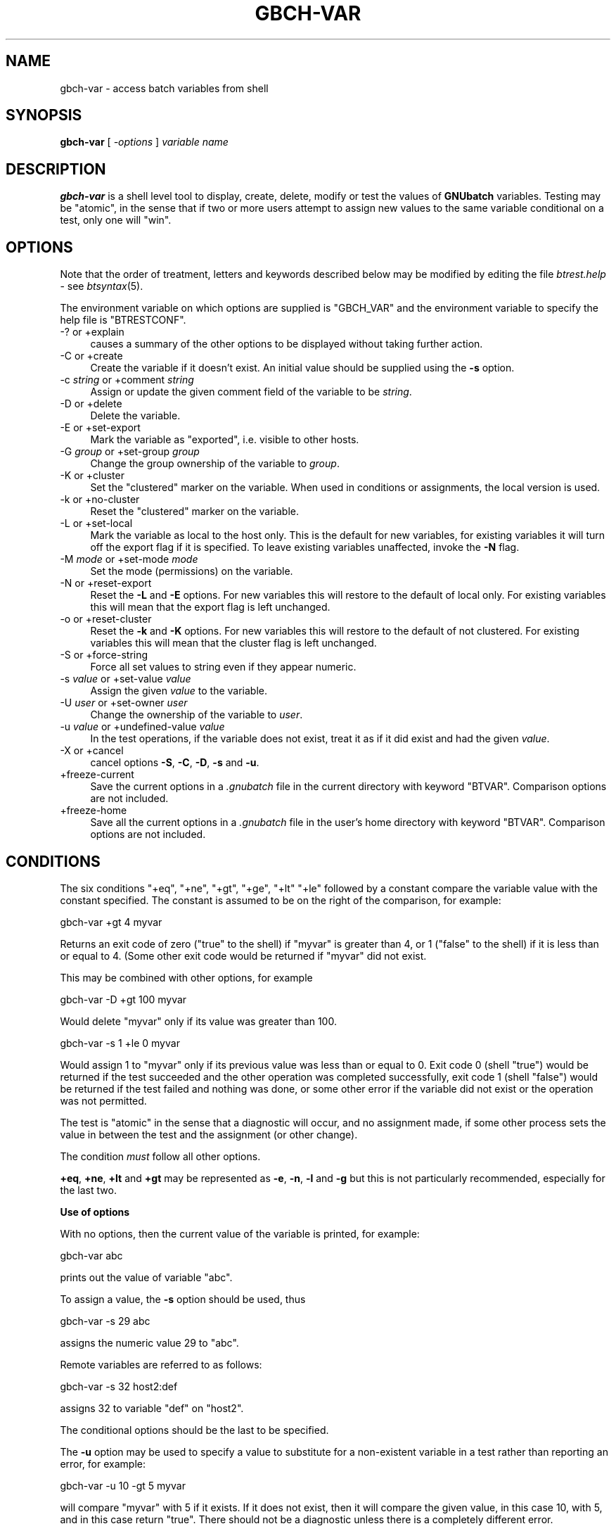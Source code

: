 .\" Automatically generated by Pod::Man v1.37, Pod::Parser v1.32
.\"
.\" Standard preamble:
.\" ========================================================================
.de Sh \" Subsection heading
.br
.if t .Sp
.ne 5
.PP
\fB\\$1\fR
.PP
..
.de Sp \" Vertical space (when we can't use .PP)
.if t .sp .5v
.if n .sp
..
.de Vb \" Begin verbatim text
.ft CW
.nf
.ne \\$1
..
.de Ve \" End verbatim text
.ft R
.fi
..
.\" Set up some character translations and predefined strings.  \*(-- will
.\" give an unbreakable dash, \*(PI will give pi, \*(L" will give a left
.\" double quote, and \*(R" will give a right double quote.  | will give a
.\" real vertical bar.  \*(C+ will give a nicer C++.  Capital omega is used to
.\" do unbreakable dashes and therefore won't be available.  \*(C` and \*(C'
.\" expand to `' in nroff, nothing in troff, for use with C<>.
.tr \(*W-|\(bv\*(Tr
.ds C+ C\v'-.1v'\h'-1p'\s-2+\h'-1p'+\s0\v'.1v'\h'-1p'
.ie n \{\
.    ds -- \(*W-
.    ds PI pi
.    if (\n(.H=4u)&(1m=24u) .ds -- \(*W\h'-12u'\(*W\h'-12u'-\" diablo 10 pitch
.    if (\n(.H=4u)&(1m=20u) .ds -- \(*W\h'-12u'\(*W\h'-8u'-\"  diablo 12 pitch
.    ds L" ""
.    ds R" ""
.    ds C` ""
.    ds C' ""
'br\}
.el\{\
.    ds -- \|\(em\|
.    ds PI \(*p
.    ds L" ``
.    ds R" ''
'br\}
.\"
.\" If the F register is turned on, we'll generate index entries on stderr for
.\" titles (.TH), headers (.SH), subsections (.Sh), items (.Ip), and index
.\" entries marked with X<> in POD.  Of course, you'll have to process the
.\" output yourself in some meaningful fashion.
.if \nF \{\
.    de IX
.    tm Index:\\$1\t\\n%\t"\\$2"
..
.    nr % 0
.    rr F
.\}
.\"
.\" For nroff, turn off justification.  Always turn off hyphenation; it makes
.\" way too many mistakes in technical documents.
.hy 0
.if n .na
.\"
.\" Accent mark definitions (@(#)ms.acc 1.5 88/02/08 SMI; from UCB 4.2).
.\" Fear.  Run.  Save yourself.  No user-serviceable parts.
.    \" fudge factors for nroff and troff
.if n \{\
.    ds #H 0
.    ds #V .8m
.    ds #F .3m
.    ds #[ \f1
.    ds #] \fP
.\}
.if t \{\
.    ds #H ((1u-(\\\\n(.fu%2u))*.13m)
.    ds #V .6m
.    ds #F 0
.    ds #[ \&
.    ds #] \&
.\}
.    \" simple accents for nroff and troff
.if n \{\
.    ds ' \&
.    ds ` \&
.    ds ^ \&
.    ds , \&
.    ds ~ ~
.    ds /
.\}
.if t \{\
.    ds ' \\k:\h'-(\\n(.wu*8/10-\*(#H)'\'\h"|\\n:u"
.    ds ` \\k:\h'-(\\n(.wu*8/10-\*(#H)'\`\h'|\\n:u'
.    ds ^ \\k:\h'-(\\n(.wu*10/11-\*(#H)'^\h'|\\n:u'
.    ds , \\k:\h'-(\\n(.wu*8/10)',\h'|\\n:u'
.    ds ~ \\k:\h'-(\\n(.wu-\*(#H-.1m)'~\h'|\\n:u'
.    ds / \\k:\h'-(\\n(.wu*8/10-\*(#H)'\z\(sl\h'|\\n:u'
.\}
.    \" troff and (daisy-wheel) nroff accents
.ds : \\k:\h'-(\\n(.wu*8/10-\*(#H+.1m+\*(#F)'\v'-\*(#V'\z.\h'.2m+\*(#F'.\h'|\\n:u'\v'\*(#V'
.ds 8 \h'\*(#H'\(*b\h'-\*(#H'
.ds o \\k:\h'-(\\n(.wu+\w'\(de'u-\*(#H)/2u'\v'-.3n'\*(#[\z\(de\v'.3n'\h'|\\n:u'\*(#]
.ds d- \h'\*(#H'\(pd\h'-\w'~'u'\v'-.25m'\f2\(hy\fP\v'.25m'\h'-\*(#H'
.ds D- D\\k:\h'-\w'D'u'\v'-.11m'\z\(hy\v'.11m'\h'|\\n:u'
.ds th \*(#[\v'.3m'\s+1I\s-1\v'-.3m'\h'-(\w'I'u*2/3)'\s-1o\s+1\*(#]
.ds Th \*(#[\s+2I\s-2\h'-\w'I'u*3/5'\v'-.3m'o\v'.3m'\*(#]
.ds ae a\h'-(\w'a'u*4/10)'e
.ds Ae A\h'-(\w'A'u*4/10)'E
.    \" corrections for vroff
.if v .ds ~ \\k:\h'-(\\n(.wu*9/10-\*(#H)'\s-2\u~\d\s+2\h'|\\n:u'
.if v .ds ^ \\k:\h'-(\\n(.wu*10/11-\*(#H)'\v'-.4m'^\v'.4m'\h'|\\n:u'
.    \" for low resolution devices (crt and lpr)
.if \n(.H>23 .if \n(.V>19 \
\{\
.    ds : e
.    ds 8 ss
.    ds o a
.    ds d- d\h'-1'\(ga
.    ds D- D\h'-1'\(hy
.    ds th \o'bp'
.    ds Th \o'LP'
.    ds ae ae
.    ds Ae AE
.\}
.rm #[ #] #H #V #F C
.\" ========================================================================
.\"
.IX Title "GBCH-VAR 1"
.TH GBCH-VAR 1 "2009-02-16" "GNUbatch Release 1" "GNUbatch Batch Scheduler"
.SH "NAME"
gbch\-var \- access batch variables from shell
.SH "SYNOPSIS"
.IX Header "SYNOPSIS"
\&\fBgbch-var\fR
[ \fI\-options\fR ]
\&\fIvariable name\fR
.SH "DESCRIPTION"
.IX Header "DESCRIPTION"
\&\fBgbch-var\fR is a shell level tool to display, create, delete, modify or test the
values of \fBGNUbatch\fR variables. Testing may be \*(L"atomic\*(R", in the sense
that if two or more users attempt to assign new values to the same variable
conditional on a test, only one will \*(L"win\*(R".
.SH "OPTIONS"
.IX Header "OPTIONS"
Note that the order of treatment, letters and keywords described below
may be modified by editing the file \fIbtrest.help\fR \- see \fIbtsyntax\fR\|(5).
.PP
The environment variable on which options are supplied is \f(CW\*(C`GBCH_VAR\*(C'\fR and the
environment variable to specify the help file is \f(CW\*(C`BTRESTCONF\*(C'\fR.
.IP "\-? or +explain" 4
.IX Item "-? or +explain"
causes a summary of the other options to be displayed without taking
further action.
.IP "\-C or +create" 4
.IX Item "-C or +create"
Create the variable if it doesn't exist. An initial value should be
supplied using the \fB\-s\fR option.
.IP "\-c \fIstring\fR or +comment \fIstring\fR" 4
.IX Item "-c string or +comment string"
Assign or update the given comment field of the variable to be
\&\fIstring\fR.
.IP "\-D or +delete" 4
.IX Item "-D or +delete"
Delete the variable.
.IP "\-E or +set\-export" 4
.IX Item "-E or +set-export"
Mark the variable as \*(L"exported\*(R", i.e. visible to other hosts.
.IP "\-G \fIgroup\fR or +set\-group \fIgroup\fR" 4
.IX Item "-G group or +set-group group"
Change the group ownership of the variable to \fIgroup\fR.
.IP "\-K or +cluster" 4
.IX Item "-K or +cluster"
Set the \*(L"clustered\*(R" marker on the variable. When used in conditions or
assignments, the local version is used.
.IP "\-k or +no\-cluster" 4
.IX Item "-k or +no-cluster"
Reset the \*(L"clustered\*(R" marker on the variable.
.IP "\-L or +set\-local" 4
.IX Item "-L or +set-local"
Mark the variable as local to the host only. This is the default for
new variables, for existing variables it will turn off the export flag
if it is specified. To leave existing variables unaffected, invoke the
\&\fB\-N\fR flag.
.IP "\-M \fImode\fR or +set\-mode \fImode\fR" 4
.IX Item "-M mode or +set-mode mode"
Set the mode (permissions) on the variable.
.IP "\-N or +reset\-export" 4
.IX Item "-N or +reset-export"
Reset the \fB\-L\fR and \fB\-E\fR options. For new variables this will restore
to the default of local only. For existing variables this will mean
that the export flag is left unchanged.
.IP "\-o or +reset\-cluster" 4
.IX Item "-o or +reset-cluster"
Reset the \fB\-k\fR and \fB\-K\fR options. For new variables this will restore
to the default of not clustered. For existing variables this will mean
that the cluster flag is left unchanged.
.IP "\-S or +force\-string" 4
.IX Item "-S or +force-string"
Force all set values to string even if they appear numeric.
.IP "\-s \fIvalue\fR or +set\-value \fIvalue\fR" 4
.IX Item "-s value or +set-value value"
Assign the given \fIvalue\fR to the variable.
.IP "\-U \fIuser\fR or +set\-owner \fIuser\fR" 4
.IX Item "-U user or +set-owner user"
Change the ownership of the variable to \fIuser\fR.
.IP "\-u \fIvalue\fR or +undefined\-value \fIvalue\fR" 4
.IX Item "-u value or +undefined-value value"
In the test operations, if the variable does not exist, treat it as if
it did exist and had the given \fIvalue\fR.
.IP "\-X or +cancel" 4
.IX Item "-X or +cancel"
cancel options \fB\-S\fR, \fB\-C\fR, \fB\-D\fR, \fB\-s\fR and \fB\-u\fR.
.IP "+freeze\-current" 4
.IX Item "+freeze-current"
Save the current options in a \fI.gnubatch\fR file in the current
directory with keyword \f(CW\*(C`BTVAR\*(C'\fR. Comparison options are not included.
.IP "+freeze\-home" 4
.IX Item "+freeze-home"
Save all the current options in a \fI.gnubatch\fR file in the user's home
directory with keyword \f(CW\*(C`BTVAR\*(C'\fR. Comparison options are not included.
.SH "CONDITIONS"
.IX Header "CONDITIONS"
The six conditions \f(CW\*(C`+eq\*(C'\fR, \f(CW\*(C`+ne\*(C'\fR, \f(CW\*(C`+gt\*(C'\fR, \f(CW\*(C`+ge\*(C'\fR, \f(CW\*(C`+lt\*(C'\fR \f(CW\*(C`+le\*(C'\fR
followed by a constant compare the variable value with the constant
specified. The constant is assumed to be on the right of the
comparison, for example:
.PP
.Vb 1
\&        gbch-var +gt 4 myvar
.Ve
.PP
Returns an exit code of zero (\*(L"true\*(R" to the shell) if \f(CW\*(C`myvar\*(C'\fR is
greater than 4, or 1 (\*(L"false\*(R" to the shell) if it is less than or
equal to 4. (Some other exit code would be returned if \f(CW\*(C`myvar\*(C'\fR did
not exist.
.PP
This may be combined with other options, for example
.PP
.Vb 1
\&        gbch-var -D +gt 100 myvar
.Ve
.PP
Would delete \f(CW\*(C`myvar\*(C'\fR only if its value was greater than 100.
.PP
.Vb 1
\&        gbch-var -s 1 +le 0 myvar
.Ve
.PP
Would assign 1 to \f(CW\*(C`myvar\*(C'\fR only if its previous value was less than or
equal to 0. Exit code 0 (shell \*(L"true\*(R") would be returned if the test
succeeded and the other operation was completed successfully, exit
code 1 (shell \*(L"false\*(R") would be returned if the test failed and
nothing was done, or some other error if the variable did not exist or
the operation was not permitted.
.PP
The test is \*(L"atomic\*(R" in the sense that a diagnostic will occur,
and no assignment made, if some other process sets the value in
between the test and the assignment (or other change).
.PP
The condition \fImust\fR follow all other options.
.PP
\&\fB+eq\fR, \fB+ne\fR, \fB+lt\fR and \fB+gt\fR may be represented as \fB\-e\fR, \fB\-n\fR,
\&\fB\-l\fR and \fB\-g\fR but this is not particularly recommended, especially
for the last two.
.Sh "Use of options"
.IX Subsection "Use of options"
With no options, then the current value of the variable is printed,
for example:
.PP
.Vb 1
\&        gbch-var abc
.Ve
.PP
prints out the value of variable \f(CW\*(C`abc\*(C'\fR.
.PP
To assign a value, the \fB\-s\fR option should be used, thus
.PP
.Vb 1
\&        gbch-var -s 29 abc
.Ve
.PP
assigns the numeric value 29 to \f(CW\*(C`abc\*(C'\fR.
.PP
Remote variables are referred to as follows:
.PP
.Vb 1
\&        gbch-var -s 32 host2:def
.Ve
.PP
assigns 32 to variable \f(CW\*(C`def\*(C'\fR on \f(CW\*(C`host2\*(C'\fR.
.PP
The conditional options should be the last to be specified.
.PP
The \fB\-u\fR option may be used to specify a value to substitute for a
non-existent variable in a test rather than reporting an error, for
example:
.PP
.Vb 1
\&        gbch-var -u 10 -gt 5 myvar
.Ve
.PP
will compare \f(CW\*(C`myvar\*(C'\fR with 5 if it exists. If it does not exist, then
it will compare the given value, in this case 10, with 5, and in this
case return \*(L"true\*(R". There should not be a diagnostic unless there is a
completely different error.
.Sh "Note on mode and owner changes"
.IX Subsection "Note on mode and owner changes"
Changing various parameters, the mode (permissions), the owner and the
group are done as separate operations.
.PP
In some cases changing the mode may prevent the next operation from
taking place. In other cases it may need to be done first.
.PP
Similar considerations apply to changes of the owner and the group.
.PP
\&\fBBtvar\fR does not attempt to work out the appropriate order to
perform the operations, the user should execute separate \fBgbch-var\fR
commands in sequence to achieve the desired effect.
.SH "FILES"
.IX Header "FILES"
\&\fI~/.gnubatch\fR
configuration file (home directory)
.PP
\&\fI.gnubatch\fR
configuration file (current directory)
.PP
\&\fIbtrest.help\fR
message file
.SH "ENVIRONMENT"
.IX Header "ENVIRONMENT"
.IP "\s-1GBCH_VAR\s0" 4
.IX Item "GBCH_VAR"
space-separated options to override defaults.
.IP "\s-1BTRESTCONF\s0" 4
.IX Item "BTRESTCONF"
location of alternative help file.
.SH "SEE ALSO"
.IX Header "SEE ALSO"
\&\fIgbch\-q\fR\|(1),
\&\fIgbch\-vlist\fR\|(1),
\&\fIbtsyntax\fR\|(5),
\&\fIgbch\-cvlist\fR\|(8).
.SH "DIAGNOSTICS"
.IX Header "DIAGNOSTICS"
Various diagnostics are read and printed as required from the message
file \fIbtrest.help\fR.
.SH "COPYRIGHT"
.IX Header "COPYRIGHT"
Copyright (c) 2009 Free Software Foundation, Inc.
This is free software. You may redistribute copies of it under the
terms of the \s-1GNU\s0 General Public License
<http://www.gnu.org/licenses/gpl.html>.
There is \s-1NO\s0 \s-1WARRANTY\s0, to the extent permitted by law.
.SH "AUTHOR"
.IX Header "AUTHOR"
John M Collins, Xi Software Ltd.
